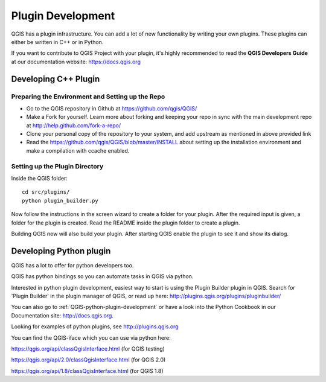 

Plugin Development
===================

QGIS has a plugin infrastructure. You can add a lot of new functionality by
writing your own plugins. These plugins can either be written in C++ or in Python.

If you want to contribute to QGIS Project with your plugin, it's highly
recommended to read the **QGIS Developers Guide** at our documentation
website: https://docs.qgis.org


.. _QGIS-cpp-plugin-development:

Developing C++ Plugin
---------------------

Preparing the Environment and Setting up the Repo
.................................................

* Go to the QGIS repository in Github at https://github.com/qgis/QGIS/
* Make a Fork for yourself. Learn more about forking and keeping your repo in sync 
  with the main development repo at http://help.github.com/fork-a-repo/
* Clone your personal copy of the repository to your system, and 
  add upstream as mentioned in above provided link
* Read the https://github.com/qgis/QGIS/blob/master/INSTALL about setting up 
  the installation environment and make a compilation with ccache enabled.

Setting up the Plugin Directory
...............................

Inside the QGIS folder::

 cd src/plugins/
 python plugin_builder.py


Now follow the instructions in the screen wizard to create a folder for your plugin. 
After the required input is given, a folder for the plugin is created. 
Read the README inside the plugin folder to create a plugin.

Building QGIS now will also build your plugin. After starting QGIS 
enable the plugin to see it and show its dialog.



.. _QGIS-python-plugin-development:

Developing Python plugin
------------------------


QGIS has a lot to offer for python developers too.

QGIS has python bindings so you can automate tasks in QGIS via python.

Interested in python plugin development, easiest way to start is using the Plugin Builder plugin in QGIS.
Search for 'Plugin Builder' in the plugin manager of QGIS, or read up here:
http://plugins.qgis.org/plugins/pluginbuilder/

You can also go to :ref:`QGIS-python-plugin-development`
or have a look into the Python Cookbook in our Documentation site: http://docs.qgis.org.

Looking for examples of python plugins, see http://plugins.qgis.org

You can find the QGIS-iface which you can use via python here:

https://qgis.org/api/classQgisInterface.html (for QGIS testing)

https://qgis.org/api/2.0/classQgisInterface.html (for QGIS 2.0)

https://qgis.org/api/1.8/classQgisInterface.html (for QGIS 1.8)



